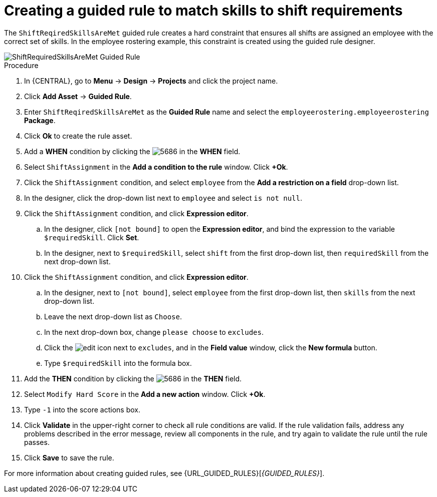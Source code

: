 [id='wb-employee-rostering-shift-required-skills-met-proc']
= Creating a guided rule to match skills to shift requirements

The `ShiftReqiredSkillsAreMet` guided rule creates a hard constraint that ensures all shifts are assigned an employee with the correct set of skills. In the employee rostering example, this constraint is created using the guided rule designer. 

image::employee-rostering/ShiftRequiredSkillsAreMet.png[ShiftRequiredSkillsAreMet Guided Rule]

.Procedure
. In {CENTRAL}, go to *Menu* -> *Design* -> *Projects* and click the project name.
. Click *Add Asset* -> *Guided Rule*.
. Enter `ShiftReqiredSkillsAreMet` as the *Guided Rule* name and select the `employeerostering.employeerostering` *Package*. 
. Click *Ok* to create the rule asset.
. Add a *WHEN* condition by clicking the image:employee-rostering/5686.png[] in the *WHEN* field.
. Select `ShiftAssignment` in the *Add a condition to the rule* window. Click *+Ok*. 
. Click the `ShiftAssignment` condition, and select `employee` from the *Add a restriction on a field* drop-down list.
. In the designer, click the drop-down list next to `employee` and select `is not null`.
. Click the `ShiftAssignment` condition, and click *Expression editor*.
.. In the designer, click `[not bound]` to open the *Expression editor*, and bind the expression to the variable `$requiredSkill`. Click *Set*.
.. In the designer, next to `$requiredSkill`, select `shift` from the first drop-down list, then `requiredSkill` from the next drop-down list.
. Click the `ShiftAssignment` condition, and click *Expression editor*.
.. In the designer, next to `[not bound]`, select `employee` from the first drop-down list, then `skills` from the next drop-down list.
.. Leave the next drop-down list as `Choose`.
.. In the next drop-down box, change `please choose` to `excludes`.
.. Click the image:employee-rostering/6191.png[edit] icon next to `excludes`, and in the *Field value* window, click the *New formula* button.
.. Type `$requiredSkill` into the formula box.
. Add the *THEN* condition by clicking the image:employee-rostering/5686.png[] in the *THEN* field.
. Select `Modify Hard Score` in the *Add a new action* window. Click *+Ok*.
. Type `-1` into the score actions box.
. Click *Validate* in the upper-right corner to check all rule conditions are valid. If the rule validation fails, address any problems described in the error message, review all components in the rule, and try again to validate the rule until the rule passes.
. Click *Save* to save the rule.

For more information about creating guided rules, see {URL_GUIDED_RULES}[_{GUIDED_RULES}_].

